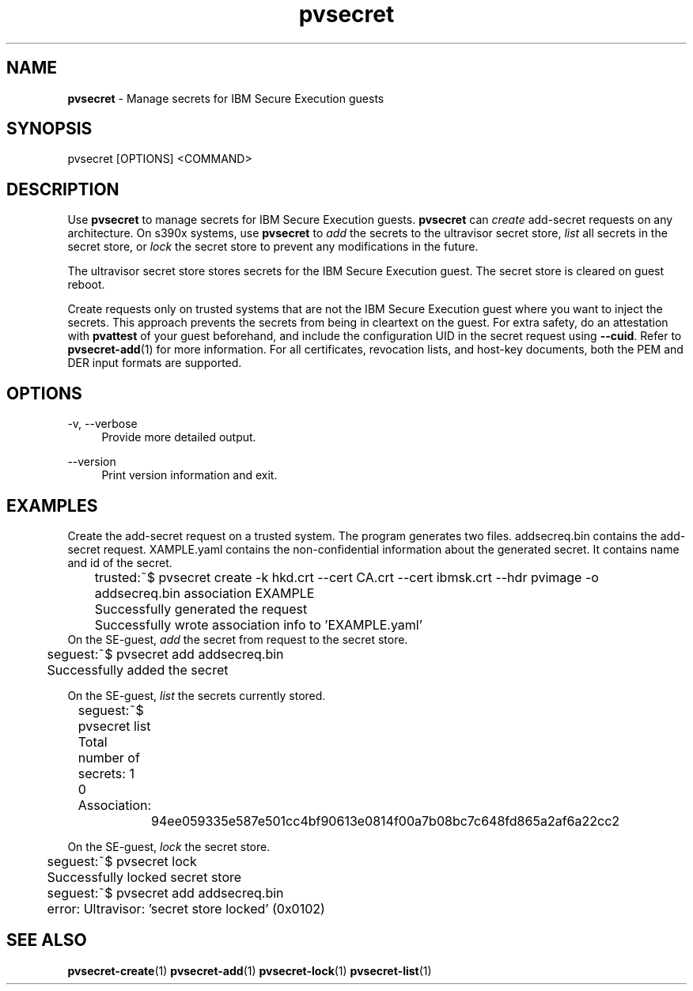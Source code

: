 .\" Copyright 2023 IBM Corp.
.\" s390-tools is free software; you can redistribute it and/or modify
.\" it under the terms of the MIT license. See LICENSE for details.
.\"

.TH pvsecret 1 "2023-10-09" "s390-tools" "UV-Secret Manual"
.nh
.ad l
.SH NAME
\fBpvsecret\fP - Manage secrets for IBM Secure Execution guests
\fB
.SH SYNOPSIS
.nf
.fam C
pvsecret [OPTIONS] <COMMAND>
.fam C
.fi
.SH DESCRIPTION
Use \fBpvsecret\fR to manage secrets for IBM Secure Execution guests.
\fBpvsecret\fR can \fIcreate\fR add-secret requests on any architecture. On
s390x systems, use \fBpvsecret\fR to \fIadd\fR the secrets to the ultravisor
secret store, \fIlist\fR all secrets in the secret store, or \fIlock\fR the
secret store to prevent any modifications in the future.

The ultravisor secret store stores secrets for the IBM Secure Execution guest.
The secret store is cleared on guest reboot.

Create requests only on trusted systems that are not the IBM Secure Execution
guest where you want to inject the secrets. This approach prevents the secrets
from being in cleartext on the guest. For extra safety, do an attestation with
\fBpvattest\fR of your guest beforehand, and include the configuration UID in
the secret request using \fB--cuid\fR. Refer to \fBpvsecret-add\fR(1) for more
information.  For all certificates, revocation lists, and host-key documents,
both the PEM and DER input formats are supported.

.SH OPTIONS
.PP
\-v, \-\-verbose
.RS 4
Provide more detailed output.
.RE
.RE
.PP
\-\-version
.RS 4
Print version information and exit.
.RE
.RE

.SH EXAMPLES
.PP
Create the add-secret request on a trusted system. The program generates two
files. \fFaddsecreq.bin\fP contains the add-secret request. \fEXAMPLE.yaml\fP
contains the non-confidential information about the generated secret. It
contains name and id of the secret.
.PP
.nf
.fam C
	trusted:~$ pvsecret create -k hkd.crt --cert CA.crt --cert ibmsk.crt --hdr pvimage -o addsecreq.bin association EXAMPLE
	Successfully generated the request
	Successfully wrote association info to 'EXAMPLE.yaml'
.fam T
.fi
On the SE-guest, \fIadd\fP the secret from request to the secret store.
.PP
.nf
.fam C
	seguest:~$ pvsecret add addsecreq.bin
	Successfully added the secret

.fam T
.fi
On the SE-guest, \fIlist\fP the secrets currently stored.
.PP
.nf
.fam C
	seguest:~$ pvsecret list
	Total number of secrets: 1

	0 Association:
		94ee059335e587e501cc4bf90613e0814f00a7b08bc7c648fd865a2af6a22cc2
.fam T
.fi

On the SE-guest, \fIlock\fP the secret store.
.PP
.nf
.fam C
	seguest:~$ pvsecret lock
	Successfully locked secret store
	seguest:~$ pvsecret add addsecreq.bin
	error: Ultravisor: 'secret store locked' (0x0102)


.fam T
.fi
.SH "SEE ALSO"
.sp
\fBpvsecret-create\fR(1) \fBpvsecret-add\fR(1) \fBpvsecret-lock\fR(1) \fBpvsecret-list\fR(1)
